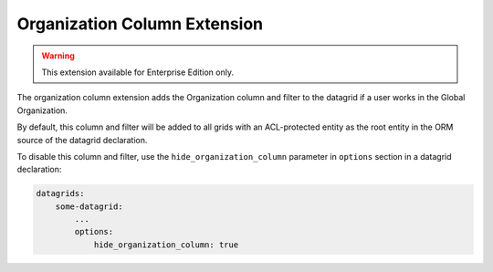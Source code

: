 .. _customize-datagrids-extensions-organization-column:

Organization Column Extension
=============================

.. warning::  This extension available for Enterprise Edition only.

The organization column extension adds the Organization column and filter to the datagrid if a user works in the Global Organization.

By default, this column and filter will be added to all grids with an ACL-protected entity as the root entity in the ORM source of the datagrid declaration.

To disable this column and filter, use the ``hide_organization_column`` parameter in ``options`` section in a datagrid declaration:

.. code-block:: yaml

    datagrids:
        some-datagrid:
            ...
            options:
                hide_organization_column: true
